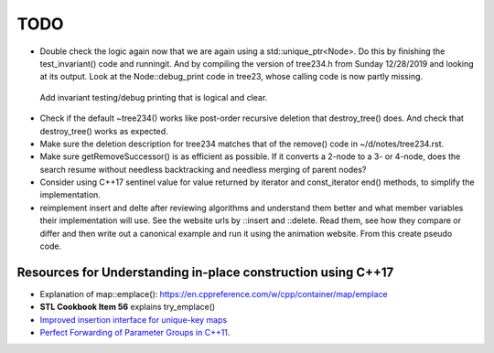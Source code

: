 TODO 
====

* Double check the logic again now that we are again using a std::unique_ptr<Node>. Do this by finishing the test_invariant() code and runningit. And by compiling the version of tree234.h
  from Sunday 12/28/2019 and looking at its output. Look at the Node::debug_print code in tree23, whose calling code is now partly missing.

 Add invariant testing/debug printing that is logical and clear.

* Check if the default ~tree234() works like post-order recursive deletion that destroy_tree() does. And check that destroy_tree() works as expected. 

* Make sure the deletion description for tree234 matches that of the remove() code in ~/d/notes/tree234.rst. 

* Make sure getRemoveSuccessor() is as efficient as possible. If it converts a 2-node to a 3- or 4-node, does the search resume without needless backtracking and needless merging of parent nodes?

* Consider using C++17 sentinel value for value returned by iterator and const_iterator end() methods, to simplify the implementation.
* reimplement insert and delte after reviewing algorithms and understand them better and what member variables their implementation will use.
  See the website urls by ::insert and ::delete. Read them, see how they compare or differ and then write out a canonical example and run it
  using the animation website. From this create pseudo code.

Resources for Understanding in-place construction using C++17
-------------------------------------------------------------

*  Explanation of map::emplace(): https://en.cppreference.com/w/cpp/container/map/emplace 
*  **STL Cookbook Item 56** explains try_emplace()
* `Improved insertion interface for unique-key maps <https://isocpp.org/files/papers/n4279.html>`_
* `Perfect Forwarding of Parameter Groups in C++11 <http://cpptruths.blogspot.com/2012/06/perfect-forwarding-of-parameter-groups.html>`_.
